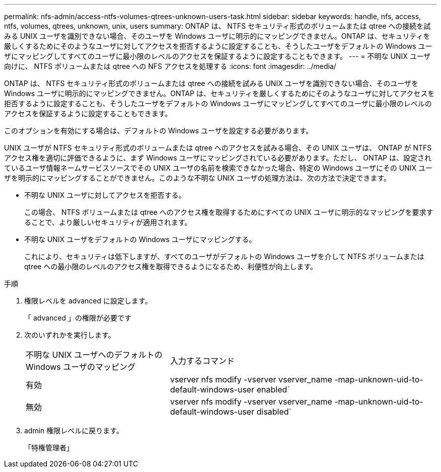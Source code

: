 ---
permalink: nfs-admin/access-ntfs-volumes-qtrees-unknown-users-task.html 
sidebar: sidebar 
keywords: handle, nfs, access, ntfs, volumes, qtrees, unknown, unix, users 
summary: ONTAP は、 NTFS セキュリティ形式のボリュームまたは qtree への接続を試みる UNIX ユーザを識別できない場合、そのユーザを Windows ユーザに明示的にマッピングできません。ONTAP は、セキュリティを厳しくするためにそのようなユーザに対してアクセスを拒否するように設定することも、そうしたユーザをデフォルトの Windows ユーザにマッピングしてすべてのユーザに最小限のレベルのアクセスを保証するように設定することもできます。 
---
= 不明な UNIX ユーザ向けに、 NTFS ボリュームまたは qtree への NFS アクセスを処理する
:icons: font
:imagesdir: ../media/


[role="lead"]
ONTAP は、 NTFS セキュリティ形式のボリュームまたは qtree への接続を試みる UNIX ユーザを識別できない場合、そのユーザを Windows ユーザに明示的にマッピングできません。ONTAP は、セキュリティを厳しくするためにそのようなユーザに対してアクセスを拒否するように設定することも、そうしたユーザをデフォルトの Windows ユーザにマッピングしてすべてのユーザに最小限のレベルのアクセスを保証するように設定することもできます。

このオプションを有効にする場合は、デフォルトの Windows ユーザを設定する必要があります。

UNIX ユーザが NTFS セキュリティ形式のボリュームまたは qtree へのアクセスを試みる場合、その UNIX ユーザは、 ONTAP が NTFS アクセス権を適切に評価できるように、まず Windows ユーザにマッピングされている必要があります。ただし、 ONTAP は、設定されているユーザ情報ネームサービスソースでその UNIX ユーザの名前を検索できなかった場合、特定の Windows ユーザにその UNIX ユーザを明示的にマッピングすることができません。このような不明な UNIX ユーザの処理方法は、次の方法で決定できます。

* 不明な UNIX ユーザに対してアクセスを拒否する。
+
この場合、 NTFS ボリュームまたは qtree へのアクセス権を取得するためにすべての UNIX ユーザに明示的なマッピングを要求することで、より厳しいセキュリティが適用されます。

* 不明な UNIX ユーザをデフォルトの Windows ユーザにマッピングする。
+
これにより、セキュリティは低下しますが、すべてのユーザがデフォルトの Windows ユーザを介して NTFS ボリュームまたは qtree への最小限のレベルのアクセス権を取得できるようになるため、利便性が向上します。



.手順
. 権限レベルを advanced に設定します。
+
「 advanced 」の権限が必要です

. 次のいずれかを実行します。
+
[cols="35,65"]
|===


| 不明な UNIX ユーザへのデフォルトの Windows ユーザのマッピング | 入力するコマンド 


 a| 
有効
 a| 
vserver nfs modify -vserver vserver_name -map-unknown-uid-to-default-windows-user enabled`



 a| 
無効
 a| 
vserver nfs modify -vserver vserver_name -map-unknown-uid-to-default-windows-user disabled`

|===
. admin 権限レベルに戻ります。
+
「特権管理者」


